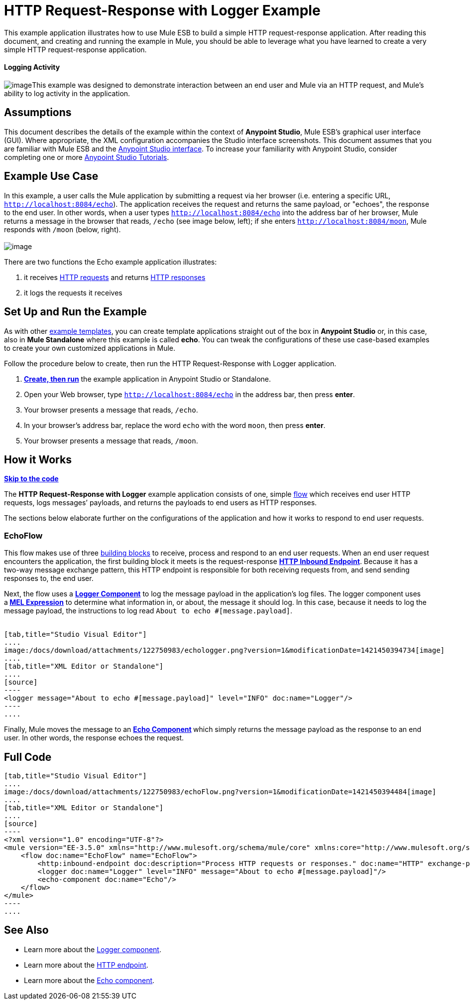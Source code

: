 = HTTP Request-Response with Logger Example

This example application illustrates how to use Mule ESB to build a simple HTTP request-response application. After reading this document, and creating and running the example in Mule, you should be able to leverage what you have learned to create a very simple HTTP request-response application. 

==== Logging Activity

image:/docs/download/thumbnails/122750983/logging.png?version=1&modificationDate=1421450397083[image]This example was designed to demonstrate interaction between an end user and Mule via an HTTP request, and Mule's ability to log activity in the application.

== Assumptions

This document describes the details of the example within the context of **Anypoint Studio**, Mule ESB’s graphical user interface (GUI). Where appropriate, the XML configuration accompanies the Studio interface screenshots. This document assumes that you are familiar with Mule ESB and the link:/docs/display/35X/Anypoint+Studio+Essentials[Anypoint Studio interface]. To increase your familiarity with Anypoint Studio, consider completing one or more link:/docs/display/35X/Basic+Studio+Tutorial[Anypoint Studio Tutorials].

== Example Use Case

In this example, a user calls the Mule application by submitting a request via her browser (i.e. entering a specific URL, `http://localhost:8084/echo`). The application receives the request and returns the same payload, or "echoes", the response to the end user. In other words, when a user types `http://localhost:8084/echo` into the address bar of her browser, Mule returns a message in the browser that reads, `/echo` (see image below, left); if she enters `http://localhost:8084/moon`, Mule responds with `/moon` (below, right). +
 +
 image:/docs/download/attachments/122750983/responses.png?version=1&modificationDate=1421450395676[image]

There are two functions the Echo example application illustrates:

. it receives http://en.wikipedia.org/wiki/Hypertext_Transfer_Protocol#Request_message[HTTP requests] and returns http://en.wikipedia.org/wiki/Hypertext_Transfer_Protocol#Response_message[HTTP responses]
. it logs the requests it receives

== Set Up and Run the Example

As with other link:/docs/display/35X/Mule+Examples[example templates], you can create template applications straight out of the box in *Anypoint Studio* or, in this case, also in *Mule Standalone* where this example is called *echo*. You can tweak the configurations of these use case-based examples to create your own customized applications in Mule.

Follow the procedure below to create, then run the HTTP Request-Response with Logger application.

. link:/docs/display/35X/Mule+Examples#MuleExamples-CreateandRunExampleApplications[*Create, then run*] the example application in Anypoint Studio or Standalone.
. Open your Web browser, type `http://localhost:8084/echo` in the address bar, then press *enter*.
. Your browser presents a message that reads, `/echo`.
. In your browser’s address bar, replace the word `echo` with the word `moon`, then press *enter*.
. Your browser presents a message that reads, `/moon`. +

== How it Works

*link:#HTTPRequest-ResponsewithLoggerExample-code1[Skip to the code]*

The **HTTP Request-Response with Logger** example application consists of one, simple link:/docs/display/35X/Mule+Application+Architecture[flow] which receives end user HTTP requests, logs messages’ payloads, and returns the payloads to end users as HTTP responses.

The sections below elaborate further on the configurations of the application and how it works to respond to end user requests.

=== EchoFlow

This flow** **makes use of three link:/docs/display/35X/Elements+in+a+Mule+Flow[building blocks] to receive, process and respond to an end user requests. When an end user request encounters the application, the first building block it meets is the request-response **link:/docs/display/35X/HTTP+Connector[HTTP Inbound Endpoint]**. Because it has a two-way message exchange pattern, this HTTP endpoint is responsible for both receiving requests from, and send sending responses to, the end user.

Next, the flow uses a **link:/docs/display/35X/Logger+Component+Reference[Logger Component]** to log the message payload in the application’s log files. The logger component uses a** link:/docs/display/35X/Mule+Expression+Language+MEL[MEL Expression]** to determine what information in, or about, the message it should log. In this case, because it needs to log the message payload, the instructions to log read `About to echo #[message.payload]`. +
 +

[tabs]
------
[tab,title="Studio Visual Editor"]
....
image:/docs/download/attachments/122750983/echologger.png?version=1&modificationDate=1421450394734[image]
....
[tab,title="XML Editor or Standalone"]
....
[source]
----
<logger message="About to echo #[message.payload]" level="INFO" doc:name="Logger"/> 
----
....
------

Finally, Mule moves the message to an **link:/docs/display/35X/Echo+Component+Reference[Echo Component] **which simply returns the message payload as the response to an end user. In other words, the response echoes the request.

== Full Code

[tabs]
------
[tab,title="Studio Visual Editor"]
....
image:/docs/download/attachments/122750983/echoFlow.png?version=1&modificationDate=1421450394484[image]
....
[tab,title="XML Editor or Standalone"]
....
[source]
----
<?xml version="1.0" encoding="UTF-8"?>
<mule version="EE-3.5.0" xmlns="http://www.mulesoft.org/schema/mule/core" xmlns:core="http://www.mulesoft.org/schema/mule/core" xmlns:doc="http://www.mulesoft.org/schema/mule/documentation" xmlns:http="http://www.mulesoft.org/schema/mule/http" xmlns:spring="http://www.springframework.org/schema/beans" xmlns:xsi="http://www.w3.org/2001/XMLSchema-instance" xsi:schemaLocation="http://www.mulesoft.org/schema/mule/http http://www.mulesoft.org/schema/mule/http/current/mule-http.xsd http://www.springframework.org/schema/beans http://www.springframework.org/schema/beans/spring-beans-current.xsd  http://www.mulesoft.org/schema/mule/core http://www.mulesoft.org/schema/mule/core/current/mule.xsd ">
    <flow doc:name="EchoFlow" name="EchoFlow">
        <http:inbound-endpoint doc:description="Process HTTP requests or responses." doc:name="HTTP" exchange-pattern="request-response" host="localhost" port="8084"/>
        <logger doc:name="Logger" level="INFO" message="About to echo #[message.payload]"/>
        <echo-component doc:name="Echo"/>
    </flow>
</mule>
----
....
------

== See Also

* Learn more about the link:/docs/display/35X/Logger+Component+Reference[Logger component].
* Learn more about the link:/docs/display/35X/HTTP+Connector[HTTP endpoint].
* Learn more about the link:/docs/display/35X/Echo+Component+Reference[Echo component]. +
 
